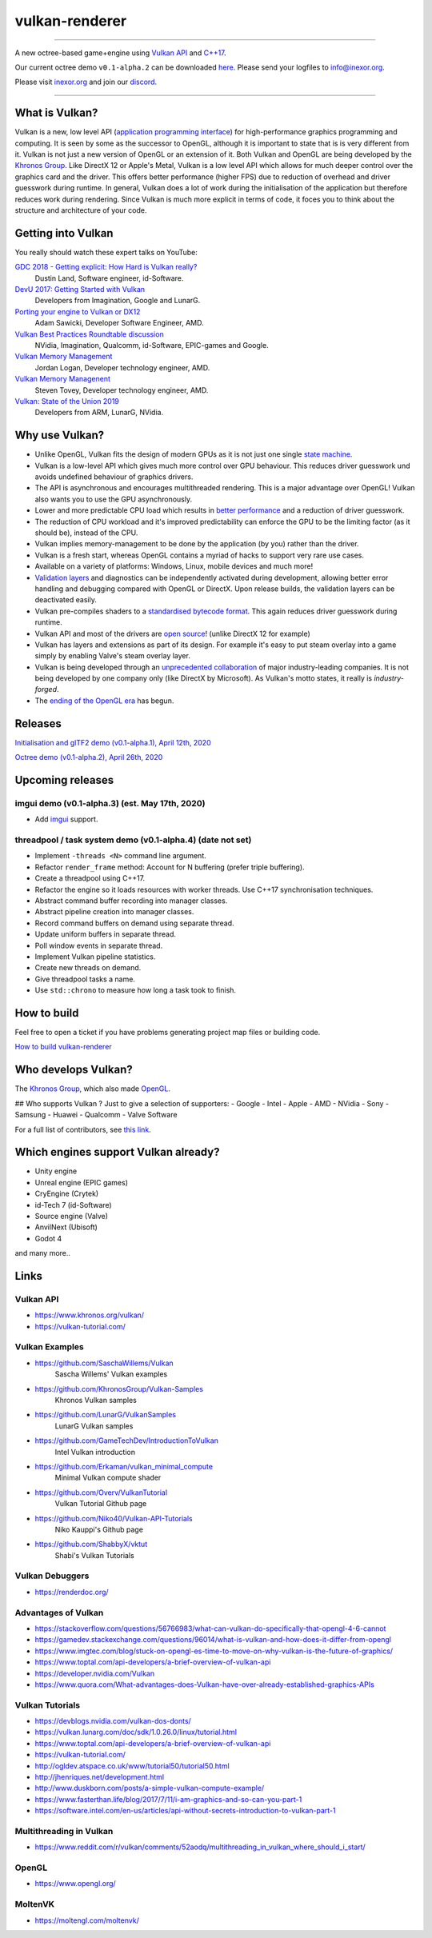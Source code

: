 ***************
vulkan-renderer
***************

|programming language| |license|

|github actions| |travis ci| |readthedocs|

|issues| |last commit| |code size| |contributors| |downloads|

----

A new octree-based game+engine using `Vulkan API <https://www.khronos.org/vulkan/>`__ and `C++17 <https://stackoverflow.com/questions/38060436/what-are-the-new-features-in-c17>`__.

Our current octree demo ``v0.1-alpha.2`` can be downloaded `here <https://github.com/inexorgame/vulkan-renderer/releases>`__. Please send your logfiles to info@inexor.org.

Please visit `inexor.org <https://inexor.org>`__ and join our `discord <https://discord.gg/acUW8k7>`__.

----

.. image:: https://raw.githubusercontent.com/inexorgame/artwork/2c479edcf7a1782d082a9d807b0f1e860ddd398c/vulkan/readme/front_banner_2.jpg

What is Vulkan?
###############

.. image:: https://upload.wikimedia.org/wikipedia/commons/thumb/3/30/Vulkan.svg/300px-Vulkan.svg.png

Vulkan is a new, low level API (`application programming interface <https://en.wikipedia.org/wiki/Application_programming_interface>`__) for high-performance graphics programming and computing. It is seen by some as the successor to OpenGL, although it is important to state that is is very different from it. Vulkan is not just a new version of OpenGL or an extension of it. Both Vulkan and OpenGL are being developed by the `Khronos Group <https://www.khronos.org/>`__. Like DirectX 12 or Apple's Metal, Vulkan is a low level API which allows for much deeper control over the graphics card and the driver. This offers better performance (higher FPS) due to reduction of overhead and driver guesswork during runtime. In general, Vulkan does a lot of work during the initialisation of the application but therefore reduces work during rendering. Since Vulkan is much more explicit in terms of code, it foces you to think about the structure and architecture of your code.

Getting into Vulkan
###################

You really should watch these expert talks on YouTube:

`GDC 2018 - Getting explicit: How Hard is Vulkan really? <https://www.youtube.com/watch?v=0R23npUCCnw>`__
    Dustin Land, Software engineer, id-Software.
`DevU 2017: Getting Started with Vulkan <https://www.youtube.com/watch?v=yHZ3-AMJA6Y>`__
    Developers from Imagination, Google and LunarG.
`Porting your engine to Vulkan or DX12 <https://www.youtube.com/watch?v=6NWfznwFnMs>`__
    Adam Sawicki, Developer Software Engineer, AMD.
`Vulkan Best Practices Roundtable discussion <https://www.youtube.com/watch?v=owuJRPKIUAg>`__
    NVidia, Imagination, Qualcomm, id-Software, EPIC-games and Google.
`Vulkan Memory Management <https://www.youtube.com/watch?v=rXSdDE7NWmA>`__
    Jordan Logan, Developer technology engineer, AMD.
`Vulkan Memory Managenent <https://www.youtube.com/watch?v=zSG6dPq57P8>`__
    Steven Tovey, Developer technology engineer, AMD.
`Vulkan: State of the Union 2019 <https://www.youtube.com/watch?v=KLZsAJQBR5o>`__
    Developers from ARM, LunarG, NVidia.


Why use Vulkan?
###############

- Unlike OpenGL, Vulkan fits the design of modern GPUs as it is not just one single `state machine <https://stackoverflow.com/questions/31282678/what-is-the-opengl-state-machine>`__.
- Vulkan is a low-level API which gives much more control over GPU behaviour. This reduces driver guesswork und avoids undefined behaviour of graphics drivers.
- The API is asynchronous and encourages multithreaded rendering. This is a major advantage over OpenGL! Vulkan also wants you to use the GPU asynchronously.
- Lower and more predictable CPU load which results in `better performance <https://stackoverflow.com/questions/56766983/what-can-vulkan-do-specifically-that-opengl-4-6-cannot>`__ and a reduction of driver guesswork.
- The reduction of CPU workload and it's improved predictability can enforce the GPU to be the limiting factor (as it should be), instead of the CPU.
- Vulkan implies memory-management to be done by the application (by you) rather than the driver.
- Vulkan is a fresh start, whereas OpenGL contains a myriad of hacks to support very rare use cases.
- Available on a variety of platforms: Windows, Linux, mobile devices and much more!
- `Validation layers <https://github.com/KhronosGroup/Vulkan-ValidationLayers>`__ and diagnostics can be independently activated during development, allowing better error handling and debugging compared with OpenGL or DirectX. Upon release builds, the validation layers can be deactivated easily.
- Vulkan pre-compiles shaders to a `standardised bytecode format <https://en.wikipedia.org/wiki/Standard_Portable_Intermediate_Representation>`__. This again reduces driver guesswork during runtime.
- Vulkan API and most of the drivers are `open source <https://en.wikipedia.org/wiki/Open_source>`__! (unlike DirectX 12 for example)
- Vulkan has layers and extensions as part of its design. For example it's easy to put steam overlay into a game simply by enabling Valve's steam overlay layer.
- Vulkan is being developed through an `unprecedented collaboration <https://www.khronos.org/members/list>`__ of major industry-leading companies. It is not being developed by one company only (like DirectX by Microsoft). As Vulkan's motto states, it really is `industry-forged`.
- The `ending of the OpenGL era <https://www.reddit.com/r/opengl/comments/b44tyu/apple_is_deprecating_opengl/>`__ has begun.

Releases
########

`Initialisation and glTF2 demo (v0.1-alpha.1), April 12th, 2020 <https://github.com/inexorgame/vulkan-renderer/releases/tag/v0.1-alpha.1>`__

`Octree demo (v0.1-alpha.2), April 26th, 2020 <https://github.com/inexorgame/vulkan-renderer/releases/tag/v0.1-alpha.2>`__

Upcoming releases
#################

imgui demo (v0.1-alpha.3) (est. May 17th, 2020)
----------------------------------------------------------------------------

- Add `imgui <https://github.com/ocornut/imgui>`__ support.

threadpool / task system demo (v0.1-alpha.4) (date not set)
----------------------------------------------------------------------------------------------------

- Implement ``-threads <N>`` command line argument.
- Refactor ``render_frame`` method: Account for N buffering (prefer triple buffering).
- Create a threadpool using C++17.
- Refactor the engine so it loads resources with worker threads. Use C++17 synchronisation techniques.
- Abstract command buffer recording into manager classes.
- Abstract pipeline creation into manager classes.
- Record command buffers on demand using separate thread.
- Update uniform buffers in separate thread.
- Poll window events in separate thread.
- Implement Vulkan pipeline statistics.
- Create new threads on demand.
- Give threadpool tasks a name.
- Use ``std::chrono`` to measure how long a task took to finish.


How to build
############

Feel free to open a ticket if you have problems generating project map files or building code.

`How to build vulkan-renderer <https://inexor-vulkan-renderer.readthedocs.io/en/latest/development/building.html>`__

Who develops Vulkan?
####################

The `Khronos Group <https://www.khronos.org/>`__, which also made `OpenGL <https://www.opengl.org/>`__.

## Who supports Vulkan ?
Just to give a selection of supporters:
- Google
- Intel
- Apple
- AMD
- NVidia
- Sony
- Samsung
- Huawei
- Qualcomm
- Valve Software

For a full list of contributors, see `this link <https://www.khronos.org/members/list>`__.

Which engines support Vulkan already?
#####################################

- Unity engine
- Unreal engine (EPIC games)
- CryEngine (Crytek)
- id-Tech 7 (id-Software)
- Source engine (Valve)
- AnvilNext (Ubisoft)
- Godot 4

and many more..

Links
#####

Vulkan API
----------

- https://www.khronos.org/vulkan/
- https://vulkan-tutorial.com/

Vulkan Examples
---------------

- https://github.com/SaschaWillems/Vulkan
    Sascha Willems' Vulkan examples
- https://github.com/KhronosGroup/Vulkan-Samples
    Khronos Vulkan samples
- https://github.com/LunarG/VulkanSamples
    LunarG Vulkan samples
- https://github.com/GameTechDev/IntroductionToVulkan
    Intel Vulkan introduction
- https://github.com/Erkaman/vulkan_minimal_compute
    Minimal Vulkan compute shader
-  https://github.com/Overv/VulkanTutorial
    Vulkan Tutorial Github page
- https://github.com/Niko40/Vulkan-API-Tutorials
    Niko Kauppi's Github page
- https://github.com/ShabbyX/vktut
    Shabi's Vulkan Tutorials

Vulkan Debuggers
----------------

- https://renderdoc.org/

Advantages of Vulkan
--------------------

- https://stackoverflow.com/questions/56766983/what-can-vulkan-do-specifically-that-opengl-4-6-cannot
- https://gamedev.stackexchange.com/questions/96014/what-is-vulkan-and-how-does-it-differ-from-opengl
- https://www.imgtec.com/blog/stuck-on-opengl-es-time-to-move-on-why-vulkan-is-the-future-of-graphics/
- https://www.toptal.com/api-developers/a-brief-overview-of-vulkan-api
- https://developer.nvidia.com/Vulkan
- https://www.quora.com/What-advantages-does-Vulkan-have-over-already-established-graphics-APIs

Vulkan Tutorials
----------------

- https://devblogs.nvidia.com/vulkan-dos-donts/
- https://vulkan.lunarg.com/doc/sdk/1.0.26.0/linux/tutorial.html
- https://www.toptal.com/api-developers/a-brief-overview-of-vulkan-api
- https://vulkan-tutorial.com/
- http://ogldev.atspace.co.uk/www/tutorial50/tutorial50.html
- http://jhenriques.net/development.html
- http://www.duskborn.com/posts/a-simple-vulkan-compute-example/
- https://www.fasterthan.life/blog/2017/7/11/i-am-graphics-and-so-can-you-part-1
- https://software.intel.com/en-us/articles/api-without-secrets-introduction-to-vulkan-part-1

Multithreading in Vulkan
------------------------

- https://www.reddit.com/r/vulkan/comments/52aodq/multithreading_in_vulkan_where_should_i_start/

OpenGL
------

- https://www.opengl.org/

MoltenVK
--------
- https://moltengl.com/moltenvk/

.. Badges.

.. |github actions| image:: https://github.com/inexorgame/vulkan-renderer/workflows/Build/badge.svg
   :target: https://github.com/inexorgame/vulkan-renderer/actions?query=workflow%3A%22Build%22

.. |license| image:: https://img.shields.io/badge/License-MIT-brightgreen.svg
   :target: https://github.com/inexorgame/vulkan-renderer/blob/master/LICENSE.rst

.. |programming language| image:: https://img.shields.io/badge/Language-C++17-orange.svg
   :target: https://inexor-vulkan-renderer.readthedocs.io/en/latest/development/design/coding-style.html

.. |travis ci| image:: https://img.shields.io/travis/inexorgame/vulkan-renderer/master.svg?label=Travis%20CI
   :target: https://travis-ci.org/inexorgame/vulkan-renderer

.. |contributors| image:: https://img.shields.io/github/contributors/inexorgame/vulkan-renderer
   :target: https://inexor-vulkan-renderer.readthedocs.io/en/latest/contributors/main.html

.. |downloads| image:: https://img.shields.io/github/downloads/inexorgame/vulkan-renderer/total

.. |readthedocs| image:: https://readthedocs.org/projects/inexor-vulkan-renderer/badge/?version=latest
   :target: https://inexor-vulkan-renderer.readthedocs.io

.. |last commit| image:: https://img.shields.io/github/last-commit/inexorgame/vulkan-renderer

.. |issues| image:: https://img.shields.io/github/issues/inexorgame/vulkan-renderer
   :target: https://github.com/inexorgame/vulkan-renderer/issues

.. |code size| image:: https://img.shields.io/github/languages/code-size/inexorgame/vulkan-renderer
